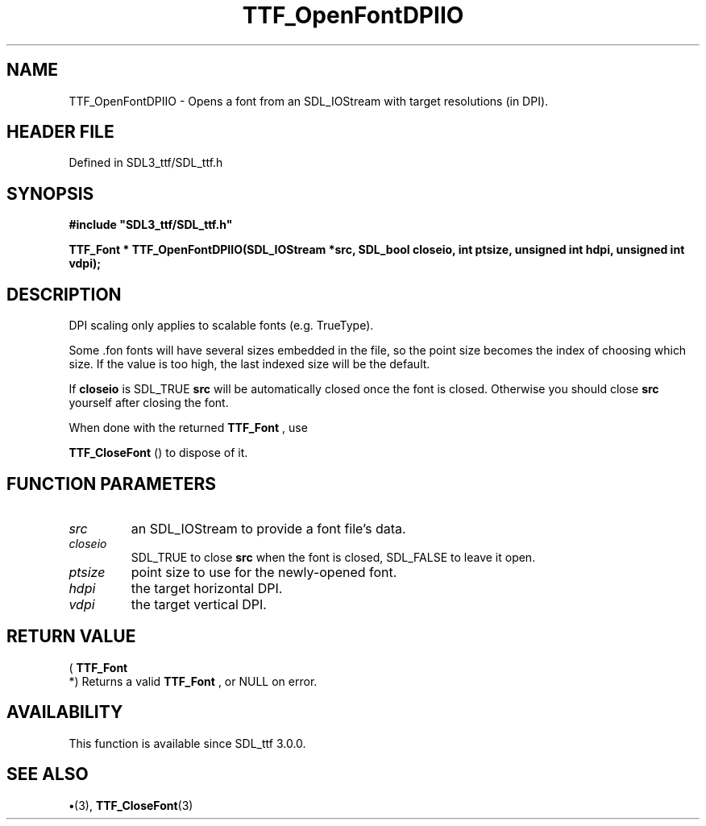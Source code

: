 .\" This manpage content is licensed under Creative Commons
.\"  Attribution 4.0 International (CC BY 4.0)
.\"   https://creativecommons.org/licenses/by/4.0/
.\" This manpage was generated from SDL_ttf's wiki page for TTF_OpenFontDPIIO:
.\"   https://wiki.libsdl.org/SDL_ttf/TTF_OpenFontDPIIO
.\" Generated with SDL/build-scripts/wikiheaders.pl
.\"  revision 3.0.0-no-vcs
.\" Please report issues in this manpage's content at:
.\"   https://github.com/libsdl-org/sdlwiki/issues/new
.\" Please report issues in the generation of this manpage from the wiki at:
.\"   https://github.com/libsdl-org/SDL/issues/new?title=Misgenerated%20manpage%20for%20TTF_OpenFontDPIIO
.\" SDL_ttf can be found at https://libsdl.org/projects/SDL_ttf
.de URL
\$2 \(laURL: \$1 \(ra\$3
..
.if \n[.g] .mso www.tmac
.TH TTF_OpenFontDPIIO 3 "SDL_ttf 3.0.0" "SDL_ttf" "SDL_ttf3 FUNCTIONS"
.SH NAME
TTF_OpenFontDPIIO \- Opens a font from an SDL_IOStream with target resolutions (in DPI)\[char46]
.SH HEADER FILE
Defined in SDL3_ttf/SDL_ttf\[char46]h

.SH SYNOPSIS
.nf
.B #include \(dqSDL3_ttf/SDL_ttf.h\(dq
.PP
.BI "TTF_Font * TTF_OpenFontDPIIO(SDL_IOStream *src, SDL_bool closeio, int ptsize, unsigned int hdpi, unsigned int vdpi);
.fi
.SH DESCRIPTION
DPI scaling only applies to scalable fonts (e\[char46]g\[char46] TrueType)\[char46]

Some \[char46]fon fonts will have several sizes embedded in the file, so the point
size becomes the index of choosing which size\[char46] If the value is too high,
the last indexed size will be the default\[char46]

If
.BR closeio
is SDL_TRUE
.BR src
will be automatically closed once the font
is closed\[char46] Otherwise you should close
.BR src
yourself after closing the
font\[char46]

When done with the returned 
.BR TTF_Font
, use

.BR TTF_CloseFont
() to dispose of it\[char46]

.SH FUNCTION PARAMETERS
.TP
.I src
an SDL_IOStream to provide a font file's data\[char46]
.TP
.I closeio
SDL_TRUE to close
.BR src
when the font is closed, SDL_FALSE to leave it open\[char46]
.TP
.I ptsize
point size to use for the newly-opened font\[char46]
.TP
.I hdpi
the target horizontal DPI\[char46]
.TP
.I vdpi
the target vertical DPI\[char46]
.SH RETURN VALUE
(
.BR TTF_Font
 *) Returns a valid 
.BR TTF_Font
, or NULL on
error\[char46]

.SH AVAILABILITY
This function is available since SDL_ttf 3\[char46]0\[char46]0\[char46]

.SH SEE ALSO
.BR \(bu (3),
.BR TTF_CloseFont (3)
